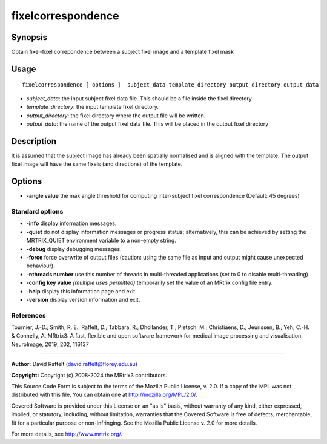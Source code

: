 .. _fixelcorrespondence:

fixelcorrespondence
===================

Synopsis
--------

Obtain fixel-fixel correpondence between a subject fixel image and a template fixel mask

Usage
--------

::

    fixelcorrespondence [ options ]  subject_data template_directory output_directory output_data

-  *subject_data*: the input subject fixel data file. This should be a file inside the fixel directory
-  *template_directory*: the input template fixel directory.
-  *output_directory*: the fixel directory where the output file will be written.
-  *output_data*: the name of the output fixel data file. This will be placed in the output fixel directory

Description
-----------

It is assumed that the subject image has already been spatially normalised and is aligned with the template. The output fixel image will have the same fixels (and directions) of the template.

Options
-------

-  **-angle value** the max angle threshold for computing inter-subject fixel correspondence (Default: 45 degrees)

Standard options
^^^^^^^^^^^^^^^^

-  **-info** display information messages.

-  **-quiet** do not display information messages or progress status; alternatively, this can be achieved by setting the MRTRIX_QUIET environment variable to a non-empty string.

-  **-debug** display debugging messages.

-  **-force** force overwrite of output files (caution: using the same file as input and output might cause unexpected behaviour).

-  **-nthreads number** use this number of threads in multi-threaded applications (set to 0 to disable multi-threading).

-  **-config key value** *(multiple uses permitted)* temporarily set the value of an MRtrix config file entry.

-  **-help** display this information page and exit.

-  **-version** display version information and exit.

References
^^^^^^^^^^

Tournier, J.-D.; Smith, R. E.; Raffelt, D.; Tabbara, R.; Dhollander, T.; Pietsch, M.; Christiaens, D.; Jeurissen, B.; Yeh, C.-H. & Connelly, A. MRtrix3: A fast, flexible and open software framework for medical image processing and visualisation. NeuroImage, 2019, 202, 116137

--------------



**Author:** David Raffelt (david.raffelt@florey.edu.au)

**Copyright:** Copyright (c) 2008-2024 the MRtrix3 contributors.

This Source Code Form is subject to the terms of the Mozilla Public
License, v. 2.0. If a copy of the MPL was not distributed with this
file, You can obtain one at http://mozilla.org/MPL/2.0/.

Covered Software is provided under this License on an "as is"
basis, without warranty of any kind, either expressed, implied, or
statutory, including, without limitation, warranties that the
Covered Software is free of defects, merchantable, fit for a
particular purpose or non-infringing.
See the Mozilla Public License v. 2.0 for more details.

For more details, see http://www.mrtrix.org/.


